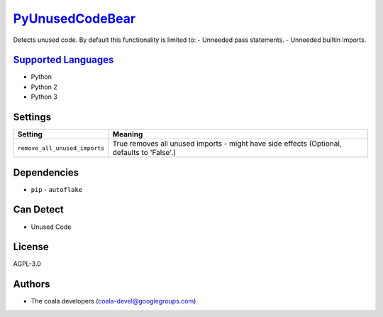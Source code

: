 `PyUnusedCodeBear <https://github.com/coala/coala-bears/tree/master/bears/python/PyUnusedCodeBear.py>`_
================================================================================================================

Detects unused code. By default this functionality is limited to:
- Unneeded pass statements. - Unneeded builtin imports.

`Supported Languages <../README.rst>`_
--------------------------------------

* Python
* Python 2
* Python 3

Settings
--------

+--------------------------------+-----------------------------------------------------------+
| Setting                        |  Meaning                                                  |
+================================+===========================================================+
|                                |                                                           |
| ``remove_all_unused_imports``  | True removes all unused imports - might have side effects |
|                                | (Optional, defaults to 'False'.)                          |
|                                |                                                           |
+--------------------------------+-----------------------------------------------------------+


Dependencies
------------

* ``pip`` - ``autoflake``


Can Detect
----------

* Unused Code

License
-------

AGPL-3.0

Authors
-------

* The coala developers (coala-devel@googlegroups.com)
